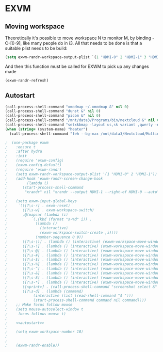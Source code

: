 * EXVM
** Moving workspace
   Theoretically it's possible to move workspace N to monitor M, by binding \s-C-[0-9], like many people do in i3. All that needs to be done is that a suitable plist needs to be build:

   #+NAME: workspace-plist
   #+BEGIN_SRC emacs-lisp :tangle no
     (setq exwm-randr-workspace-output-plist `(1 "HDMI-0" 2 "HDMI-1" 3 "HDMI-1"))
   #+END_SRC

   And then this function must be called for EXWM to pick up any changes made

   #+NAME: 
   #+BEGIN_SRC emacs-lisp :tangle no
     (exwm-randr-refresh)
   #+END_SRC

** Autostart
   #+NAME: autostart
   #+BEGIN_SRC emacs-lisp :tangle no
     (call-process-shell-command "xmodmap ~/.xmodmap &" nil 0)
     (call-process-shell-command "dunst &" nil 0)
     (call-process-shell-command "picom &" nil 0)
     (call-process-shell-command "/mnt/data3/Programs/bin/nextcloud &" nil 0)
     (call-process-shell-command "setxkbmap -layout us,sk variant ,qwerty -option grp:lalt_lshift_toggle &" nil 0)
     (when (string= (system-name) "heater")
       (call-process-shell-command "feh --bg-max /mnt/data3/Nextcloud/Multimedia/Wallpapers/0126.jpg" nil 0)))
   #+END_SRC
#+NAME: exwm
#+BEGIN_SRC emacs-lisp :noweb yes
;  (use-package exwm
;    :ensure t
;    :after hydra
;    :init
;    (require 'exwm-config)
;    (exwm-config-default)
;    (require 'exwm-randr)
;    (setq exwm-randr-workspace-output-plist '(1 "HDMI-0" 2 "HDMI-1"))
;    (add-hook 'exwm-randr-screen-change-hook
;	      (lambda ()
;		(start-process-shell-command
;		 "xrandr" nil "xrandr --output HDMI-1 --right-of HDMI-0 --auto")))
;
;    (setq exwm-input-global-keys
;	  `(([?\s-r] . exwm-reset)
;	    ([?\s-w] . exwm-workspace-switch)
;	    ,@(mapcar (lambda (i)
;			`(,(kbd (format "s-%d" i)) .
;			  (lambda ()
;			    (interactive)
;			    (exwm-workspace-switch-create ,i))))
;		      (number-sequence 0 9))
;	    ([?\s-\)] . (lambda () (interactive) (exwm-workspace-move-window 0)))
;	    ([?\s-!] . (lambda () (interactive) (exwm-workspace-move-window 1)))
;	    ([?\s-@] . (lambda () (interactive) (exwm-workspace-move-window 2)))
;	    ([?\s-#] . (lambda () (interactive) (exwm-workspace-move-window 3)))
;	    ([?\s-$] . (lambda () (interactive) (exwm-workspace-move-window 4)))
;	    ([?\s-%] . (lambda () (interactive) (exwm-workspace-move-window 5)))
;	    ([?\s-^] . (lambda () (interactive) (exwm-workspace-move-window 6)))
;	    ([?\s-&] . (lambda () (interactive) (exwm-workspace-move-window 7)))
;	    ([?\s-8] . (lambda () (interactive) (exwm-workspace-move-window 8)))
;	    ([?\s-*] . (lambda () (interactive) (exwm-workspace-move-window 9)))
;	    ([<print>] . (call-process-shell-command "screenshot select &" nil 0))
;	    ([?\s-d] . (lambda (command)
;			 (interactive (list (read-shell-command "$ ")))
;			 (start-process-shell-command command nil command))))
;    ;; Make focus follow mouse
;    (setq mouse-autoselect-window t
;	  focus-follows-mouse t)
;
;    <<autostart>>
;
;    (setq exwm-workspace-number 10)
;
;
;    (exwm-randr-enable))
#+END_SRC
